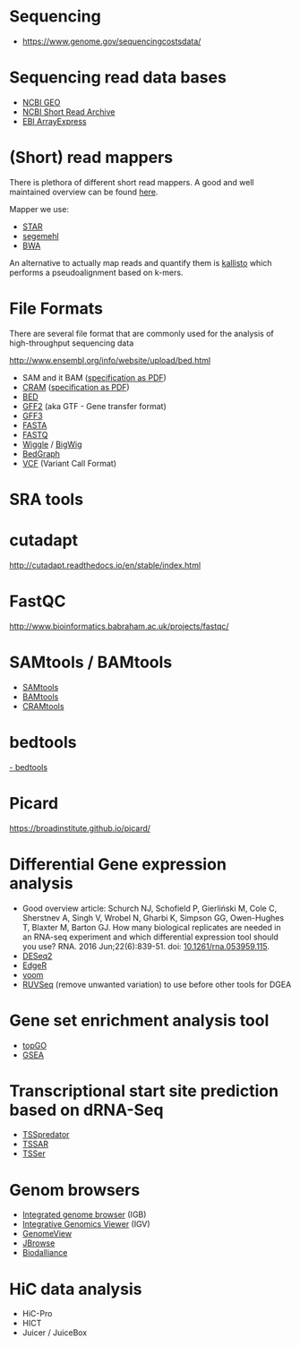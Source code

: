 * Sequencing

- https://www.genome.gov/sequencingcostsdata/

* Sequencing read data bases

- [[https://www.ncbi.nlm.nih.gov/geo/][NCBI GEO]]
- [[https://www.ncbi.nlm.nih.gov/sra][NCBI Short Read Archive]]
- [[https://www.ebi.ac.uk/arrayexpress/][EBI ArrayExpress]]

* (Short) read mappers

There is plethora of different short read mappers. A good and well
maintained overview can be found [[https://www.ebi.ac.uk/~nf/hts_mappers/][here]].

Mapper we use:
- [[https://github.com/alexdobin/STAR][STAR]]
- [[http://www.bioinf.uni-leipzig.de/Software/segemehl/][segemehl]]
- [[http://bio-bwa.sourceforge.net/][BWA]]

An alternative to actually map reads and quantify them is [[https://pachterlab.github.io/kallisto/][kallisto]]
which performs a pseudoalignment based on k-mers.

* File Formats

There are several file format that are commonly used for the analysis
of high-throughput sequencing data

http://www.ensembl.org/info/website/upload/bed.html

- SAM and it BAM ([[https://samtools.github.io/hts-specs/SAMv1.pdf][specification as PDF]])
- [[https://www.ebi.ac.uk/ena/software/cram-toolkit][CRAM]] ([[https://samtools.github.io/hts-specs/CRAMv3.pdf][specification as PDF]])
- [[http://www.ensembl.org/info/website/upload/bed.html][BED ]]
- [[http://www.ensembl.org/info/website/upload/gff.html][GFF2]] (aka GTF - Gene transfer format)
- [[http://gmod.org/wiki/GFF3][GFF3]]
- [[https://en.wikipedia.org/wiki/FASTA_format][FASTA]]
- [[https://en.wikipedia.org/wiki/FASTQ_format][FASTQ]]
- [[http://www.ensembl.org/info/website/upload/wig.html][Wiggle]] / [[https://genome.ucsc.edu/goldenpath/help/bigWig.html][BigWig]]
- [[https://genome.ucsc.edu/goldenpath/help/bedgraph.html][BedGraph]]
- [[http://www.1000genomes.org/wiki/Analysis/vcf4.0/][VCF]] (Variant Call Format)

* SRA tools
* cutadapt

http://cutadapt.readthedocs.io/en/stable/index.html

* FastQC

http://www.bioinformatics.babraham.ac.uk/projects/fastqc/

* SAMtools / BAMtools

- [[http://www.htslib.org/][SAMtools]]
- [[https://github.com/pezmaster31/bamtools][BAMtools]]
- [[https://www.ebi.ac.uk/ena/software/cram-toolkit][CRAMtools]]

* bedtools

[[http://bedtools.readthedocs.io][- bedtools]]

* Picard

https://broadinstitute.github.io/picard/

* Differential Gene expression analysis

- Good overview article: Schurch NJ, Schofield P, Gierliński M, Cole
  C, Sherstnev A, Singh V, Wrobel N, Gharbi K, Simpson GG, Owen-Hughes
  T, Blaxter M, Barton GJ. How many biological replicates are needed
  in an RNA-seq experiment and which differential expression tool
  should you use? RNA. 2016 Jun;22(6):839-51. doi:
  [[http://dx.doi.org/10.1261/rna.053959.115][10.1261/rna.053959.115]].
- [[https://bioconductor.org/packages/release/bioc/html/DESeq2.html][DESeq2]]
- [[https://bioconductor.org/packages/release/bioc/html/edgeR.html][EdgeR]]
- [[https://genomebiology.biomedcentral.com/articles/10.1186/gb-2014-15-2-r29][voom]]
- [[https://bioconductor.org/packages/release/bioc/html/RUVSeq.html][RUVSeq]] (remove unwanted variation) to use before other tools for DGEA
* Gene set enrichment analysis tool

- [[https://bioconductor.org/packages/release/bioc/html/topGO.html][topGO]]
- [[http://software.broadinstitute.org/gsea/index.jsp][GSEA]]

* Transcriptional start site prediction based on dRNA-Seq

- [[http://it.inf.uni-tuebingen.de/?page_id=190][TSSpredator]]
- [[http://nibiru.tbi.univie.ac.at/TSSAR/][TSSAR]]
- [[http://www.clipz.unibas.ch/downloads/TSSer/index.php][TSSer]]

* Genom browsers

- [[http://bioviz.org/igb/index.html][Integrated genome browser]] (IGB)
- [[http://software.broadinstitute.org/software/igv/][Integrative Genomics Viewer]] (IGV)
- [[http://genomeview.org/][GenomeView]]
- [[http://jbrowse.org/][JBrowse]]
- [[http://www.biodalliance.org/][Biodalliance]]

* HiC data analysis

- HiC-Pro
- HICT
- Juicer / JuiceBox
